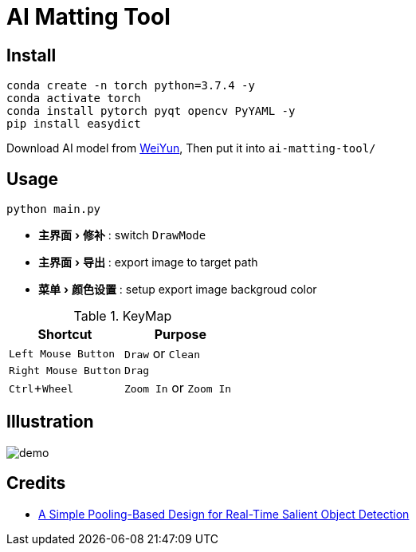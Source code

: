 = AI Matting Tool
:experimental:
:imagesdir: asset

== Install


[source,shell]
----
conda create -n torch python=3.7.4 -y
conda activate torch
conda install pytorch pyqt opencv PyYAML -y
pip install easydict 
----


Download AI model from https://share.weiyun.com/kudp0a4f[WeiYun], Then put it into `ai-matting-tool/`

== Usage


[source,shell]
----
python main.py
----

* menu:主界面[修补] : switch `DrawMode`
* menu:主界面[导出] : export image to target path
* menu:菜单[颜色设置] : setup export image backgroud color

.KeyMap
|===
|Shortcut | Purpose

|kbd:[Left Mouse Button] |`Draw` or `Clean`
|kbd:[Right Mouse Button] | `Drag` 
|kbd:[Ctrl+Wheel] |`Zoom In` or `Zoom In`
|===

== Illustration

image::demo.gif[]

== Credits

* https://github.com/backseason/PoolNet[A Simple Pooling-Based Design for Real-Time Salient Object Detection]

